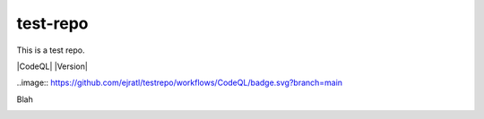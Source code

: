 test-repo
=========

This is a test repo.

|CodeQL| |Version|

..image:: https://github.com/ejratl/testrepo/workflows/CodeQL/badge.svg?branch=main

.. image:: https://coveralls.io/repos/github/oasis-open/cti-pattern-validator/badge.svg?branch=master
   :target: https://coveralls.io/github/oasis-open/cti-pattern-validator?branch=master
   
.. image:: https://github.com/oasis-open/cti-pattern-validator/workflows/CodeQL/badge.svg?branch=master

Blah

.. image:: https://api.securityscorecards.dev/projects/github.com/oasis-open/cti-pattern-validator/badge 
     :target: https://api.securityscorecards.dev/projects/github.com/oasis-open/cti-pattern-validator
